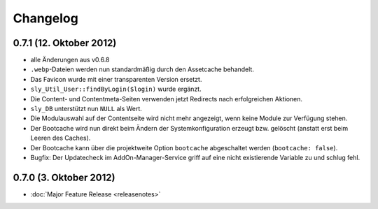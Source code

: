 Changelog
=========

0.7.1 (12. Oktober 2012)
------------------------

* alle Änderungen aus v0.6.8
* ``.webp``-Dateien werden nun standardmäßig durch den Assetcache behandelt.
* Das Favicon wurde mit einer transparenten Version ersetzt.
* ``sly_Util_User::findByLogin($login)`` wurde ergänzt.
* Die Content- und Contentmeta-Seiten verwenden jetzt Redirects nach
  erfolgreichen Aktionen.
* ``sly_DB`` unterstützt nun ``NULL`` als Wert.
* Die Modulauswahl auf der Contentseite wird nicht mehr angezeigt, wenn keine
  Module zur Verfügung stehen.
* Der Bootcache wird nun direkt beim Ändern der Systemkonfiguration erzeugt bzw.
  gelöscht (anstatt erst beim Leeren des Caches).
* Der Bootcache kann über die projektweite Option ``bootcache`` abgeschaltet
  werden (``bootcache: false``).
* Bugfix: Der Updatecheck im AddOn-Manager-Service griff auf eine nicht
  existierende Variable zu und schlug fehl.

0.7.0 (3. Oktober 2012)
-----------------------

* :doc:`Major Feature Release <releasenotes>`
